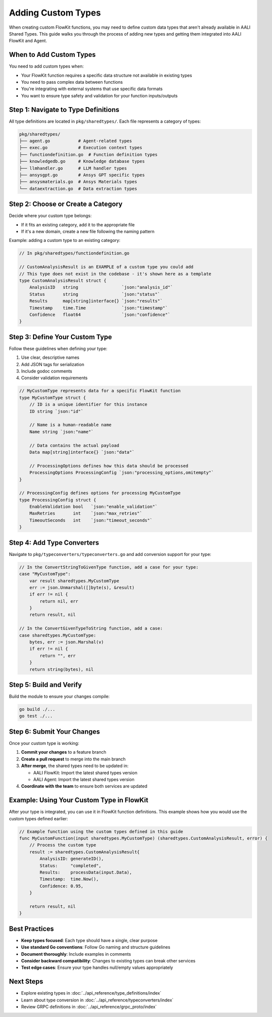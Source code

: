 Adding Custom Types
===================

When creating custom FlowKit functions, you may need to define custom data types that aren't already available in AALI Shared Types. This guide walks you through the process of adding new types and getting them integrated into AALI FlowKit and Agent.

When to Add Custom Types
------------------------

You need to add custom types when:

- Your FlowKit function requires a specific data structure not available in existing types
- You need to pass complex data between functions
- You're integrating with external systems that use specific data formats
- You want to ensure type safety and validation for your function inputs/outputs

Step 1: Navigate to Type Definitions
-------------------------------------

All type definitions are located in ``pkg/sharedtypes/``. Each file represents a category of types:

.. code-block:: text

   pkg/sharedtypes/
   ├── agent.go           # Agent-related types
   ├── exec.go            # Execution context types
   ├── functiondefinition.go  # Function definition types
   ├── knowledgedb.go     # Knowledge database types
   ├── llmhandler.go      # LLM handler types
   ├── ansysgpt.go        # Ansys GPT specific types
   ├── ansysmaterials.go  # Ansys Materials types
   └── dataextraction.go  # Data extraction types

Step 2: Choose or Create a Category
------------------------------------

Decide where your custom type belongs:

- If it fits an existing category, add it to the appropriate file
- If it's a new domain, create a new file following the naming pattern

Example: adding a custom type to an existing category:

.. code-block:: go

   // In pkg/sharedtypes/functiondefinition.go

   // CustomAnalysisResult is an EXAMPLE of a custom type you could add
   // This type does not exist in the codebase - it's shown here as a template
   type CustomAnalysisResult struct {
       AnalysisID   string                 `json:"analysis_id"`
       Status       string                 `json:"status"`
       Results      map[string]interface{} `json:"results"`
       Timestamp    time.Time              `json:"timestamp"`
       Confidence   float64                `json:"confidence"`
   }

Step 3: Define Your Custom Type
-------------------------------

Follow these guidelines when defining your type:

1. Use clear, descriptive names
2. Add JSON tags for serialization
3. Include godoc comments
4. Consider validation requirements

.. code-block:: go

   // MyCustomType represents data for a specific FlowKit function
   type MyCustomType struct {
       // ID is a unique identifier for this instance
       ID string `json:"id"`

       // Name is a human-readable name
       Name string `json:"name"`

       // Data contains the actual payload
       Data map[string]interface{} `json:"data"`

       // ProcessingOptions defines how this data should be processed
       ProcessingOptions ProcessingConfig `json:"processing_options,omitempty"`
   }

   // ProcessingConfig defines options for processing MyCustomType
   type ProcessingConfig struct {
       EnableValidation bool   `json:"enable_validation"`
       MaxRetries       int    `json:"max_retries"`
       TimeoutSeconds   int    `json:"timeout_seconds"`
   }

Step 4: Add Type Converters
----------------------------

Navigate to ``pkg/typeconverters/typeconverters.go`` and add conversion support for your type:

.. code-block:: go

   // In the ConvertStringToGivenType function, add a case for your type:
   case "MyCustomType":
       var result sharedtypes.MyCustomType
       err := json.Unmarshal([]byte(s), &result)
       if err != nil {
           return nil, err
       }
       return result, nil

   // In the ConvertGivenTypeToString function, add a case:
   case sharedtypes.MyCustomType:
       bytes, err := json.Marshal(v)
       if err != nil {
           return "", err
       }
       return string(bytes), nil


Step 5: Build and Verify
------------------------

Build the module to ensure your changes compile:

.. code-block:: bash

   go build ./...
   go test ./...

Step 6: Submit Your Changes
---------------------------

Once your custom type is working:

1. **Commit your changes** to a feature branch
2. **Create a pull request** to merge into the main branch
3. **After merge**, the shared types need to be updated in:

   - AALI FlowKit: Import the latest shared types version
   - AALI Agent: Import the latest shared types version

4. **Coordinate with the team** to ensure both services are updated

Example: Using Your Custom Type in FlowKit
-------------------------------------------

After your type is integrated, you can use it in FlowKit function definitions.
This example shows how you would use the custom types defined earlier:

.. code-block:: go

   // Example function using the custom types defined in this guide
   func MyCustomFunction(input sharedtypes.MyCustomType) (sharedtypes.CustomAnalysisResult, error) {
       // Process the custom type
       result := sharedtypes.CustomAnalysisResult{
           AnalysisID: generateID(),
           Status:     "completed",
           Results:    processData(input.Data),
           Timestamp:  time.Now(),
           Confidence: 0.95,
       }

       return result, nil
   }

Best Practices
--------------

- **Keep types focused**: Each type should have a single, clear purpose
- **Use standard Go conventions**: Follow Go naming and structure guidelines
- **Document thoroughly**: Include examples in comments
- **Consider backward compatibility**: Changes to existing types can break other services
- **Test edge cases**: Ensure your type handles null/empty values appropriately

Next Steps
----------

- Explore existing types in :doc:`../api_reference/type_definitions/index`
- Learn about type conversion in :doc:`../api_reference/typeconverters/index`
- Review GRPC definitions in :doc:`../api_reference/grpc_proto/index`
